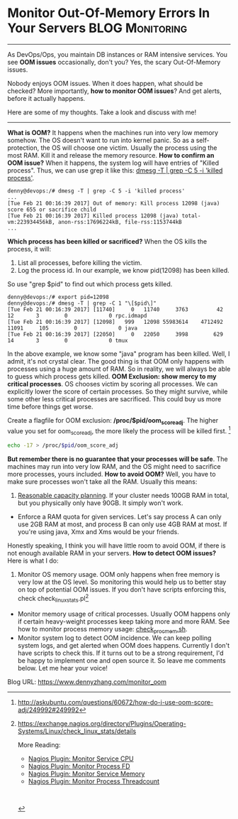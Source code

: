 * Monitor Out-Of-Memory Errors In Your Servers              :BLOG:Monitoring:
  :PROPERTIES:
  :type:     DevOps,Monitoring
  :END:

---------------------------------------------------------------------
As DevOps/Ops, you maintain DB instances or RAM intensive services. You see *OOM issues* occasionally, don't you? Yes, the scary Out-Of-Memory issues.

Nobody enjoys OOM issues. When it does happen, what should be checked? More importantly, *how to monitor OOM issues*? And get alerts, before it actually happens.

Here are some of my thoughts. Take a look and discuss with me!

[[image-blog:Monitor Out-Of-Memory Errors In Your Servers][https://www.dennyzhang.com/wp-content/uploads/denny/oom_killer.png]]

---------------------------------------------------------------------
*What is OOM?* It happens when the machines run into very low memory somehow. The OS doesn't want to run into kernel panic. So as a self-protection, the OS will choose one victim. Usually the process using the most RAM. Kill it and release the memory resource.
*How to confirm an OOM issue?* When it happens, the system log will have entries of "Killed process". Thus, we can use grep it like this: [[color:#c7254e][dmesg -T | grep -C 5 -i 'killed process']].

#+BEGIN_EXAMPLE
denny@devops:/# dmesg -T | grep -C 5 -i 'killed process'
...
[Tue Feb 21 00:16:39 2017] Out of memory: Kill process 12098 (java) score 655 or sacrifice child
[Tue Feb 21 00:16:39 2017] Killed process 12098 (java) total-vm:223934456kB, anon-rss:17696224kB, file-rss:1153744kB
...
#+END_EXAMPLE
*Which process has been killed or sacrificed?* When the OS kills the process, it will:
1. List all processes, before killing the victim.
2. Log the process id. In our example, we know pid(12098) has been killed.

So use "grep $pid" to find out which process gets killed.

#+BEGIN_EXAMPLE
denny@devops:/# export pid=12098
denny@devops:/# dmesg -T | grep -C 1 "\[$pid\]"
[Tue Feb 21 00:16:39 2017] [11740]     0   11740     3763         42      12       3        0             0 rpc.idmapd
[Tue Feb 21 00:16:39 2017] [12098]   999   12098 55983614    4712492   11091     105        0             0 java
[Tue Feb 21 00:16:39 2017] [22050]     0   22050     3998        629      14       3        0             0 tmux
#+END_EXAMPLE

In the above example, we know some "java" program has been killed. Well, I admit, it's not crystal clear. The good thing is that OOM only happens with processes using a huge amount of RAM. So in reality, we will always be able to guess which process gets killed.
*OOM Exclusion: show mercy to my critical processes*. OS chooses victim by scoring all processes. We can explicitly lower the score of certain processes. So they might survive, while some other less critical processes are sacrificed. This could buy us more time before things get worse.

Create a flagfile for OOM exclusion: */proc/$pid/oom_score_adj*. The higher value you set for oom_score_adj, the more likely the process will be killed first. [1]
#+BEGIN_SRC sh
echo -17 > /proc/$pid/oom_score_adj
#+END_SRC
*But remember there is no guarantee that your processes will be safe*. The machines may run into very low RAM, and the OS might need to sacrifice more processes, yours included.
*How to avoid OOM?* Well, you have to make sure processes won't take all the RAM. Usually this means:
1. [[color:#c7254e][Reasonable capacity planning]]. If your cluster needs 100GB RAM in total, but you physically only have 90GB. It simply won't work.
- Enforce a RAM quota for given services. Let's say process A can only use 2GB RAM at most, and process B can only use 4GB RAM at most. If you're using java, Xmx and Xms would be your friends.

Honestly speaking, I think you will have little room to avoid OOM, if there is not enough available RAM in your servers.
*How to detect OOM issues?* Here is what I do:
1. Monitor OS memory usage. OOM only happens when free memory is very low at the OS level. So monitoring this would help us to better stay on top of potential OOM issues. If you don't have scripts enforcing this, check check_linux_stats.pl[2]
- Monitor memory usage of critical processes. Usually OOM happens only if certain heavy-weight processes keep taking more and more RAM. See how to monitor process memory usage: [[https://www.dennyzhang.com/nagois_monitor_process_memory][check_proc_mem.sh]].
- Monitor system log to detect OOM incidence. We can keep polling system logs, and get alerted when OOM does happens. Currently I don't have scripts to check this. If it turns out to be a strong requirement, I'd be happy to implement one and open source it. So leave me comments below. Let me hear your voice!

[1] http://askubuntu.com/questions/60672/how-do-i-use-oom-score-adj/249992#249992
[2] https://exchange.nagios.org/directory/Plugins/Operating-Systems/Linux/check_linux_stats/details

More Reading:
- [[https://www.dennyzhang.com/nagois_monitor_process_cpu][Nagios Plugin: Monitor Service CPU]]
- [[https://www.dennyzhang.com/nagois_monitor_process_fd][Nagios Plugin: Monitor Process FD]]
- [[https://www.dennyzhang.com/nagois_monitor_process_memory][Nagios Plugin: Monitor Service Memory]]
- [[https://www.dennyzhang.com/nagois_monitor_process_threadcount][Nagios Plugin: Monitor Process Threadcount]]

#+BEGIN_HTML
<a href="https://github.com/dennyzhang/www.dennyzhang.com/tree/master/posts/monitor_oom"><img align="right" width="200" height="183" src="https://www.dennyzhang.com/wp-content/uploads/denny/watermark/github.png" /></a>

<div id="the whole thing" style="overflow: hidden;">
<div style="float: left; padding: 5px"> <a href="https://www.linkedin.com/in/dennyzhang001"><img src="https://www.dennyzhang.com/wp-content/uploads/sns/linkedin.png" alt="linkedin" /></a></div>
<div style="float: left; padding: 5px"><a href="https://github.com/dennyzhang"><img src="https://www.dennyzhang.com/wp-content/uploads/sns/github.png" alt="github" /></a></div>
<div style="float: left; padding: 5px"><a href="https://www.dennyzhang.com/slack" target="_blank" rel="nofollow"><img src="https://slack.dennyzhang.com/badge.svg" alt="slack"/></a></div>
</div>

<br/><br/>
<a href="http://makeapullrequest.com" target="_blank" rel="nofollow"><img src="https://img.shields.io/badge/PRs-welcome-brightgreen.svg" alt="PRs Welcome"/></a>

#+END_HTML

Blog URL: https://www.dennyzhang.com/monitor_oom
* misc                                                             :noexport:
- When it's started
  who initiate is?
- When it's finished
  success or fail? how long it take?
- Issues after deployment
  Redirect monitoring major alerts to the same channel
* org-mode configuration                                           :noexport:
#+STARTUP: overview customtime noalign logdone showall
#+DESCRIPTION: 
#+KEYWORDS: 
#+AUTHOR: Denny Zhang
#+EMAIL:  denny@dennyzhang.com
#+TAGS: noexport(n)
#+PRIORITIES: A D C
#+OPTIONS:   H:3 num:t toc:nil \n:nil @:t ::t |:t ^:t -:t f:t *:t <:t
#+OPTIONS:   TeX:t LaTeX:nil skip:nil d:nil todo:t pri:nil tags:not-in-toc
#+EXPORT_EXCLUDE_TAGS: exclude noexport
#+SEQ_TODO: TODO HALF ASSIGN | DONE BYPASS DELEGATE CANCELED DEFERRED
#+LINK_UP:   
#+LINK_HOME: 
* misc                                                             :noexport:
** useful link
http://stackoverflow.com/questions/624857/finding-which-process-was-killed-by-linux-oom-killer
http://www.techpaste.com/2013/08/shell-script-auto-detect-memory-situation-bounce-servers-weblogic/
http://serverfault.com/questions/415499/ubuntu-how-to-detect-if-oom-killer-have-run
